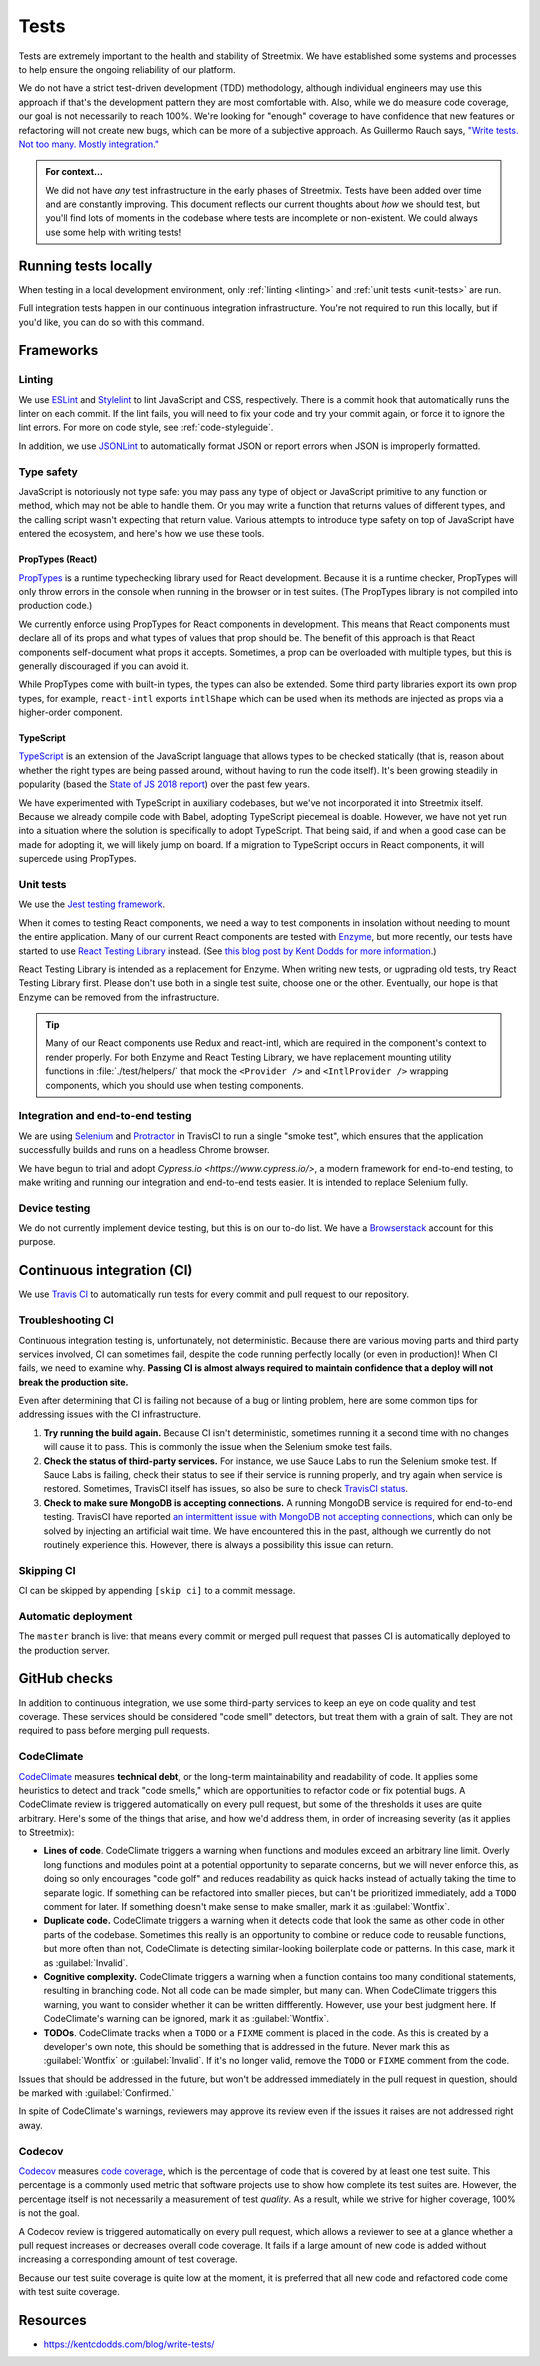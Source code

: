Tests
=====

Tests are extremely important to the health and stability of Streetmix. We have established some systems and processes to help ensure the ongoing reliability of our platform.

We do not have a strict test-driven development (TDD) methodology, although individual engineers may use this approach if that's the development pattern they are most comfortable with. Also, while we do measure code coverage, our goal is not necessarily to reach 100%. We're looking for "enough" coverage to have confidence that new features or refactoring will not create new bugs, which can be more of a subjective approach. As Guillermo Rauch says, `"Write tests. Not too many. Mostly integration." <https://twitter.com/rauchg/status/807626710350839808>`_

.. admonition:: For context...

   We did not have *any* test infrastructure in the early phases of Streetmix. Tests have been added over time and are constantly improving. This document reflects our current thoughts about *how* we should test, but you'll find lots of moments in the codebase where tests are incomplete or non-existent. We could always use some help with writing tests!


.. _running-tests:

Running tests locally
---------------------

When testing in a local development environment, only :ref:`linting <linting>` and :ref:`unit tests <unit-tests>` are run.

.. prompt:: bash $

   npm test


Full integration tests happen in our continuous integration infrastructure. You're not required to run this locally, but if you'd like, you can do so with this command.

.. prompt:: bash $

   npm test:full


Frameworks
----------

.. _linting:

Linting
+++++++

We use `ESLint <https://eslint.org/>`_ and `Stylelint <https://stylelint.io/>`_ to lint JavaScript and CSS, respectively. There is a commit hook that automatically runs the linter on each commit. If the lint fails, you will need to fix your code and try your commit again, or force it to ignore the lint errors. For more on code style, see :ref:`code-styleguide`.

In addition, we use `JSONLint <https://github.com/zaach/jsonlint>`_ to automatically format JSON or report errors when JSON is improperly formatted.


Type safety
+++++++++++

JavaScript is notoriously not type safe: you may pass any type of object or JavaScript primitive to any function or method, which may not be able to handle them. Or you may write a function that returns values of different types, and the calling script wasn't expecting that return value. Various attempts to introduce type safety on top of JavaScript have entered the ecosystem, and here's how we use these tools.

PropTypes (React)
~~~~~~~~~~~~~~~~~

`PropTypes <https://reactjs.org/docs/typechecking-with-proptypes.html>`_ is a runtime typechecking library used for React development. Because it is a runtime checker, PropTypes will only throw errors in the console when running in the browser or in test suites. (The PropTypes library is not compiled into production code.)

We currently enforce using PropTypes for React components in development. This means that React components must declare all of its props and what types of values that prop should be. The benefit of this approach is that React components self-document what props it accepts. Sometimes, a prop can be overloaded with multiple types, but this is generally discouraged if you can avoid it. 

While PropTypes come with built-in types, the types can also be extended. Some third party libraries export its own prop types, for example, ``react-intl`` exports ``intlShape`` which can be used when its methods are injected as props via a higher-order component.

TypeScript
~~~~~~~~~~

`TypeScript <https://www.typescriptlang.org/>`_ is an extension of the JavaScript language that allows types to be checked statically (that is, reason about whether the right types are being passed around, without having to run the code itself). It's been growing steadily in popularity (based the `State of JS 2018 report <https://2018.stateofjs.com/javascript-flavors/typescript/>`_) over the past few years.

We have experimented with TypeScript in auxiliary codebases, but we've not incorporated it into Streetmix itself. Because we already compile code with Babel, adopting TypeScript piecemeal is doable. However, we have not yet run into a situation where the solution is specifically to adopt TypeScript. That being said, if and when a good case can be made for adopting it, we will likely jump on board. If a migration to TypeScript occurs in React components, it will supercede using PropTypes.


.. _unit-tests:

Unit tests
++++++++++

We use the `Jest testing framework <https://jestjs.io/en/>`_.

When it comes to testing React components, we need a way to test components in insolation without needing to mount the entire application. Many of our current React components are tested with `Enzyme <https://airbnb.io/enzyme/>`_, but more recently, our tests have started to use `React Testing Library <https://testing-library.com/docs/react-testing-library/intro>`_ instead. (See `this blog post by Kent Dodds for more information <https://kentcdodds.com/blog/introducing-the-react-testing-library>`_.)

React Testing Library is intended as a replacement for Enzyme. When writing new tests, or ugprading old tests, try React Testing Library first. Please don't use both in a single test suite, choose one or the other. Eventually, our hope is that Enzyme can be removed from the infrastructure.

.. tip::

   Many of our React components use Redux and react-intl, which are required in the component's context to render properly. For both Enzyme and React Testing Library, we have replacement mounting utility functions in :file:`./test/helpers/` that mock the ``<Provider />`` and ``<IntlProvider />`` wrapping components, which you should use when testing components.


Integration and end-to-end testing
++++++++++++++++++++++++++++++++++

We are using `Selenium <https://www.seleniumhq.org/>`_ and `Protractor <https://www.protractortest.org/#/>`_ in TravisCI to run a single "smoke test", which ensures that the application successfully builds and runs on a headless Chrome browser.

We have begun to trial and adopt `Cypress.io <https://www.cypress.io/>`, a modern framework for end-to-end testing, to make writing and running our integration and end-to-end tests easier. It is intended to replace Selenium fully.


Device testing
++++++++++++++

We do not currently implement device testing, but this is on our to-do list. We have a `Browserstack <https://www.browserstack.com/>`_ account for this purpose.


Continuous integration (CI)
---------------------------

We use `Travis CI <https://travis-ci.org/streetmix/streetmix>`_ to automatically run tests for every commit and pull request to our repository. 

Troubleshooting CI
++++++++++++++++++

Continuous integration testing is, unfortunately, not deterministic. Because there are various moving parts and third party services involved, CI can sometimes fail, despite the code running perfectly locally (or even in production)! When CI fails, we need to examine why. **Passing CI is almost always required to maintain confidence that a deploy will not break the production site.**

Even after determining that CI is failing not because of a bug or linting problem, here are some common tips for addressing issues with the CI infrastructure.

1. **Try running the build again.** Because CI isn't deterministic, sometimes running it a second time with no changes will cause it to pass. This is commonly the issue when the Selenium smoke test fails.
2. **Check the status of third-party services.** For instance, we use Sauce Labs to run the Selenium smoke test. If Sauce Labs is failing, check their status to see if their service is running properly, and try again when service is restored. Sometimes, TravisCI itself has issues, so also be sure to check `TravisCI status <https://www.traviscistatus.com/>`_.
3. **Check to make sure MongoDB is accepting connections.** A running MongoDB service is required for end-to-end testing. TravisCI have reported `an intermittent issue with MongoDB not accepting connections <https://docs.travis-ci.com/user/database-setup/#mongodb-does-not-immediately-accept-connections>`_, which can only be solved by injecting an artificial wait time. We have encountered this in the past, although we currently do not routinely experience this. However, there is always a possibility this issue can return.


Skipping CI
+++++++++++

CI can be skipped by appending ``[skip ci]`` to a commit message.


Automatic deployment
++++++++++++++++++++

The ``master`` branch is live: that means every commit or merged pull request that passes CI is automatically deployed to the production server.


GitHub checks
-------------

In addition to continuous integration, we use some third-party services to keep an eye on code quality and test coverage. These services should be considered "code smell" detectors, but treat them with a grain of salt. They are not required to pass before merging pull requests.

CodeClimate
+++++++++++

`CodeClimate <https://codeclimate.com/github/streetmix/streetmix>`_ measures **technical debt**, or the long-term maintainability and readability of code. It applies some heuristics to detect and track "code smells," which are opportunities to refactor code or fix potential bugs. A CodeClimate review is triggered automatically on every pull request, but some of the thresholds it uses are quite arbitrary. Here's some of the things that arise, and how we'd address them, in order of increasing severity (as it applies to Streetmix):

- **Lines of code**. CodeClimate triggers a warning when functions and modules exceed an arbitrary line limit. Overly long functions and modules point at a potential opportunity to separate concerns, but we will never enforce this, as doing so only encourages "code golf" and reduces readability as quick hacks instead of actually taking the time to separate logic. If something can be refactored into smaller pieces, but can't be prioritized immediately, add a ``TODO`` comment for later. If something doesn't make sense to make smaller, mark it as :guilabel:`Wontfix`.
- **Duplicate code.** CodeClimate triggers a warning when it detects code that look the same as other code in other parts of the codebase. Sometimes this really is an opportunity to combine or reduce code to reusable functions, but more often than not, CodeClimate is detecting similar-looking boilerplate code or patterns. In this case, mark it as :guilabel:`Invalid`.
- **Cognitive complexity.** CodeClimate triggers a warning when a function contains too many conditional statements, resulting in branching code. Not all code can be made simpler, but many can. When CodeClimate triggers this warning, you want to consider whether it can be written diffferently. However, use your best judgment here. If CodeClimate's warning can be ignored, mark it as :guilabel:`Wontfix`.
- **TODOs**. CodeClimate tracks when a ``TODO`` or a ``FIXME`` comment is placed in the code. As this is created by a developer's own note, this should be something that is addressed in the future. Never mark this as :guilabel:`Wontfix` or :guilabel:`Invalid`. If it's no longer valid, remove the ``TODO`` or ``FIXME`` comment from the code.

Issues that should be addressed in the future, but won't be addressed immediately in the pull request in question, should be marked with :guilabel:`Confirmed.`

In spite of CodeClimate's warnings, reviewers may approve its review even if the issues it raises are not addressed right away.

Codecov
+++++++

`Codecov <https://codecov.io/gh/streetmix/streetmix>`_ measures `code coverage <https://en.wikipedia.org/wiki/Code_coverage>`_, which is the percentage of code that is covered by at least one test suite. This percentage is a commonly used metric that software projects use to show how complete its test suites are. However, the percentage itself is not necessarily a measurement of test *quality*. As a result, while we strive for higher coverage, 100% is not the goal.

A Codecov review is triggered automatically on every pull request, which allows a reviewer to see at a glance whether a pull request increases or decreases overall code coverage. It fails if a large amount of new code is added without increasing a corresponding amount of test coverage.

Because our test suite coverage is quite low at the moment, it is preferred that all new code and refactored code come with test suite coverage.


Resources
---------

- https://kentcdodds.com/blog/write-tests/

